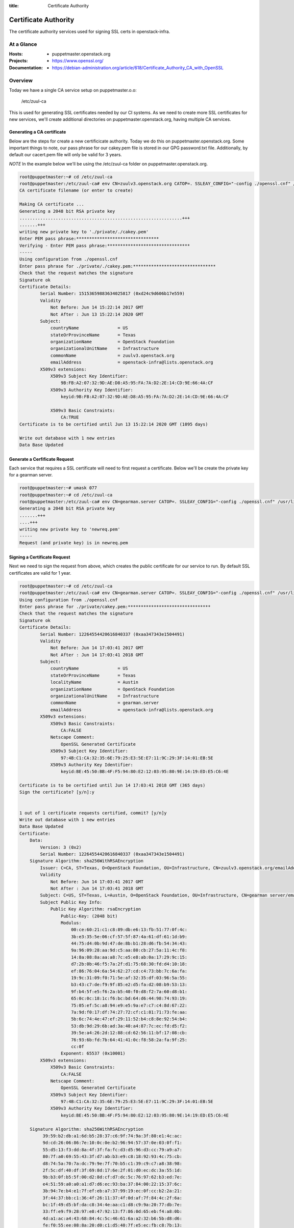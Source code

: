 :title: Certificate Authority

.. _certificate_authority:

Certificate Authority
#####################

The certificate authority services used for signing SSL certs in
openstack-infra.

At a Glance
===========

:Hosts:
  * puppetmaster.openstack.org
:Projects:
  * https://www.openssl.org/
:Documentation:
  * https://debian-administration.org/article/618/Certificate_Authority_CA_with_OpenSSL

Overview
========

Today we have a single CA service setup on puppetmaster.o.o:

  /etc/zuul-ca

This is used for generating SSL certificates needed by our CI systems.  As we
need to create more SSL certificates for new services, we'll create additional
directories on puppetmaster.openstack.org, having multiple CA services.

Generating a CA certificate
---------------------------

Below are the steps for create a new certificicate authority. Today we do this
on puppetmaster.openstack.org.  Some important things to note, our pass phrase
for our cakey.pem file is stored in our GPG password.txt file. Additionally, by
default our cacert.pem file will only be valid for 3 years.

*NOTE* In the example below we'll be using the /etc/zuul-ca folder on
puppetmaster.openstack.org.

.. code-block:: bash

    root@puppetmaster:~# cd /etc/zuul-ca
    root@puppetmaster:/etc/zuul-ca# env CN=zuulv3.openstack.org CATOP=. SSLEAY_CONFIG="-config ./openssl.cnf" /usr/lib/ssl/misc/CA.sh -newca
    CA certificate filename (or enter to create)

    Making CA certificate ...
    Generating a 2048 bit RSA private key
    ...............................................................+++
    .......+++
    writing new private key to './private/./cakey.pem'
    Enter PEM pass phrase:********************************
    Verifying - Enter PEM pass phrase:********************************
    -----
    Using configuration from ./openssl.cnf
    Enter pass phrase for ./private/./cakey.pem:********************************
    Check that the request matches the signature
    Signature ok
    Certificate Details:
            Serial Number: 15153659883634025817 (0xd24c9d606b17e559)
            Validity
                Not Before: Jun 14 15:22:14 2017 GMT
                Not After : Jun 13 15:22:14 2020 GMT
            Subject:
                countryName               = US
                stateOrProvinceName       = Texas
                organizationName          = OpenStack Foundation
                organizationalUnitName    = Infrastructure
                commonName                = zuulv3.openstack.org
                emailAddress              = openstack-infra@lists.openstack.org
            X509v3 extensions:
                X509v3 Subject Key Identifier:
                    9B:FB:A2:07:32:9D:AE:D8:A5:95:FA:7A:D2:2E:14:CD:9E:66:4A:CF
                X509v3 Authority Key Identifier:
                    keyid:9B:FB:A2:07:32:9D:AE:D8:A5:95:FA:7A:D2:2E:14:CD:9E:66:4A:CF

                X509v3 Basic Constraints:
                    CA:TRUE
    Certificate is to be certified until Jun 13 15:22:14 2020 GMT (1095 days)

    Write out database with 1 new entries
    Data Base Updated

Generate a Cerfificate Request
------------------------------

Each service that requires a SSL certificate will need to first request a
certificate.  Below we'll be create the private key for a gearman server.

.. code-block:: bash

    root@puppetmaster:~# umask 077
    root@puppetmaster:~# cd /etc/zuul-ca
    root@puppetmaster:/etc/zuul-ca# env CN=gearman.server CATOP=. SSLEAY_CONFIG="-config ./openssl.cnf" /usr/lib/ssl/misc/CA.sh -newreq-nodes
    Generating a 2048 bit RSA private key
    .......+++
    ....+++
    writing new private key to 'newreq.pem'
    -----
    Request (and private key) is in newreq.pem

Signing a Certificate Request
-----------------------------

Next we need to sign the request from above, which creates the public
certificate for our service to run. By default SSL certificates are valid for 1
year.

.. code-block:: bash

    root@puppetmaster:~# cd /etc/zuul-ca
    root@puppetmaster:/etc/zuul-ca# env CN=gearman.server CATOP=. SSLEAY_CONFIG="-config ./openssl.cnf" /usr/lib/ssl/misc/CA.sh -sign
    Using configuration from ./openssl.cnf
    Enter pass phrase for ./private/cakey.pem:********************************
    Check that the request matches the signature
    Signature ok
    Certificate Details:
            Serial Number: 12264554420616840337 (0xaa347343e1504491)
            Validity
                Not Before: Jun 14 17:03:41 2017 GMT
                Not After : Jun 14 17:03:41 2018 GMT
            Subject:
                countryName               = US
                stateOrProvinceName       = Texas
                localityName              = Austin
                organizationName          = OpenStack Foundation
                organizationalUnitName    = Infrastructure
                commonName                = gearman.server
                emailAddress              = openstack-infra@lists.openstack.org
            X509v3 extensions:
                X509v3 Basic Constraints:
                    CA:FALSE
                Netscape Comment:
                    OpenSSL Generated Certificate
                X509v3 Subject Key Identifier:
                    97:4B:C1:CA:32:35:6E:79:25:E3:5E:E7:11:9C:29:3F:14:01:EB:5E
                X509v3 Authority Key Identifier:
                    keyid:BE:45:50:BB:4F:F5:94:80:E2:12:03:95:80:9E:14:19:ED:E5:C6:4E

    Certificate is to be certified until Jun 14 17:03:41 2018 GMT (365 days)
    Sign the certificate? [y/n]:y


    1 out of 1 certificate requests certified, commit? [y/n]y
    Write out database with 1 new entries
    Data Base Updated
    Certificate:
        Data:
            Version: 3 (0x2)
            Serial Number: 12264554420616840337 (0xaa347343e1504491)
        Signature Algorithm: sha256WithRSAEncryption
            Issuer: C=CA, ST=Texas, O=OpenStack Foundation, OU=Infrastructure, CN=zuulv3.openstack.org/emailAddress=openstack-infra@lists.openstack.org
            Validity
                Not Before: Jun 14 17:03:41 2017 GMT
                Not After : Jun 14 17:03:41 2018 GMT
            Subject: C=US, ST=Texas, L=Austin, O=OpenStack Foundation, OU=Infrastructure, CN=gearman server/emailAddress=openstack-infra@lists.openstack.org
            Subject Public Key Info:
                Public Key Algorithm: rsaEncryption
                    Public-Key: (2048 bit)
                    Modulus:
                        00:ce:60:21:c1:c8:89:db:e6:13:fb:51:77:0f:4c:
                        3b:e3:35:5e:06:cf:57:5f:87:4a:61:df:61:1d:b9:
                        44:75:d4:0b:9d:47:de:8b:b1:28:d6:fb:54:34:43:
                        9a:96:09:28:aa:9d:c5:aa:80:cb:27:5a:11:4c:f8:
                        14:8a:08:8a:aa:a8:7c:e5:e8:ab:0a:17:29:9c:15:
                        d7:2b:0b:46:f5:7a:2f:d1:75:68:30:fd:d4:10:18:
                        ef:86:76:04:6a:54:62:27:cd:c4:73:bb:7c:6a:fa:
                        19:9c:31:09:f0:71:5e:af:32:35:df:03:96:5a:55:
                        b3:43:c7:de:f9:9f:85:e2:d5:fa:d2:08:b9:53:13:
                        9f:b4:5f:e5:f6:2a:b5:40:f0:d8:f2:7a:60:d8:b1:
                        65:0c:0c:18:1c:f6:bc:bd:64:d6:44:98:74:93:19:
                        75:05:ef:5c:a8:94:e9:e5:9a:e7:c7:c4:8d:67:22:
                        7a:9d:f0:17:df:74:27:72:cf:c1:81:71:73:fe:aa:
                        5b:6c:74:4e:47:ef:29:11:52:b4:c8:8e:92:54:b4:
                        53:db:9d:29:6b:ad:3a:40:a4:87:7c:ec:fd:d5:f2:
                        39:5e:a4:26:2d:12:88:cd:62:56:11:bf:17:08:cb:
                        76:93:6b:fd:7b:64:41:41:0c:f8:58:2a:fa:9f:25:
                        cc:0f
                    Exponent: 65537 (0x10001)
            X509v3 extensions:
                X509v3 Basic Constraints:
                    CA:FALSE
                Netscape Comment:
                    OpenSSL Generated Certificate
                X509v3 Subject Key Identifier:
                    97:4B:C1:CA:32:35:6E:79:25:E3:5E:E7:11:9C:29:3F:14:01:EB:5E
                X509v3 Authority Key Identifier:
                    keyid:BE:45:50:BB:4F:F5:94:80:E2:12:03:95:80:9E:14:19:ED:E5:C6:4E

        Signature Algorithm: sha256WithRSAEncryption
             39:59:b2:db:a1:6d:b5:28:37:c6:9f:74:9a:3f:80:e1:4c:ac:
             9d:cd:26:06:86:7e:10:0c:0e:b2:96:94:57:37:0e:03:0f:f1:
             55:d5:13:f3:dd:8a:4f:3f:fa:fc:d3:d5:96:d3:cc:79:a9:a7:
             80:7f:a0:69:55:43:3f:d7:ab:b3:e9:c8:18:92:93:4c:75:cb:
             d8:74:5a:70:7a:dc:79:9e:7f:70:b5:c1:39:c9:c7:a8:38:98:
             2f:5c:df:40:df:3f:69:8d:17:6e:2f:01:d0:ec:dc:3a:55:1d:
             9b:b3:0f:b5:5f:00:d2:8d:cf:d7:dc:5c:76:97:62:b3:ed:7e:
             e4:51:59:a0:a0:a1:d7:d6:ec:93:ba:37:84:00:22:15:37:6c:
             3b:94:7e:b4:e1:7f:ef:eb:a7:37:99:19:ec:0f:cc:b2:2a:21:
             3f:44:37:bb:c1:36:4f:26:11:37:4f:0d:af:7f:84:4c:2f:6a:
             bc:1f:49:d5:bf:da:c8:34:4e:aa:c1:d8:c9:9a:20:77:db:7e:
             33:ff:e9:f9:28:97:e8:47:92:13:f7:86:0d:65:eb:f4:a8:0b:
             4d:a1:ac:a4:43:68:84:4c:5c:46:61:6a:a2:32:b6:5b:d8:d6:
             fe:f0:55:ee:08:8a:20:d0:c1:d5:40:7f:e5:ec:fb:c8:7b:13:
             01:83:c8:da
    -----BEGIN CERTIFICATE-----
    MIIEWzCCA0OgAwIBAgIJAKo0c0PhUESRMA0GCSqGSIb3DQEBCwUAMIGoMQswCQYD
    VQQGEwJDQTEOMAwGA1UECAwFVGV4YXMxHTAbBgNVBAoMFE9wZW5TdGFjayBGb3Vu
    ZGF0aW9uMRcwFQYDVQQLDA5JbmZyYXN0cnVjdHVyZTEdMBsGA1UEAwwUenV1bHYz
    Lm9wZW5zdGFjay5vcmcxMjAwBgkqhkiG9w0BCQEWI29wZW5zdGFjay1pbmZyYUBs
    aXN0cy5vcGVuc3RhY2sub3JnMB4XDTE3MDYxNDE3MDM0MVoXDTE4MDYxNDE3MDM0
    MVowgbMxCzAJBgNVBAYTAlVTMQ4wDAYDVQQIDAVUZXhhczEPMA0GA1UEBwwGQXVz
    dGluMR0wGwYDVQQKDBRPcGVuU3RhY2sgRm91bmRhdGlvbjEXMBUGA1UECwwOSW5m
    cmFzdHJ1Y3R1cmUxFzAVBgNVBAMMDmdlYXJtYW4gc2VydmVyMTIwMAYJKoZIhvcN
    AQkBFiNvcGVuc3RhY2staW5mcmFAbGlzdHMub3BlbnN0YWNrLm9yZzCCASIwDQYJ
    KoZIhvcNAQEBBQADggEPADCCAQoCggEBAM5gIcHIidvmE/tRdw9MO+M1XgbPV1+H
    SmHfYR25RHXUC51H3ouxKNb7VDRDmpYJKKqdxaqAyydaEUz4FIoIiqqofOXoqwoX
    KZwV1ysLRvV6L9F1aDD91BAY74Z2BGpUYifNxHO7fGr6GZwxCfBxXq8yNd8DllpV
    s0PH3vmfheLV+tIIuVMTn7Rf5fYqtUDw2PJ6YNixZQwMGBz2vL1k1kSYdJMZdQXv
    XKiU6eWa58fEjWciep3wF990J3LPwYFxc/6qW2x0TkfvKRFStMiOklS0U9udKWut
    OkCkh3zs/dXyOV6kJi0SiM1iVhG/FwjLdpNr/XtkQUEM+Fgq+p8lzA8CAwEAAaN7
    MHkwCQYDVR0TBAIwADAsBglghkgBhvhCAQ0EHxYdT3BlblNTTCBHZW5lcmF0ZWQg
    Q2VydGlmaWNhdGUwHQYDVR0OBBYEFJdLwcoyNW55JeNe5xGcKT8UAeteMB8GA1Ud
    IwQYMBaAFL5FULtP9ZSA4hIDlYCeFBnt5cZOMA0GCSqGSIb3DQEBCwUAA4IBAQA5
    WbLboW21KDfGn3SaP4DhTKydzSYGhn4QDA6ylpRXNw4DD/FV1RPz3YpPP/r809WW
    08x5qaeAf6BpVUM/16uz6cgYkpNMdcvYdFpwetx5nn9wtcE5yceoOJgvXN9A3z9p
    jRduLwHQ7Nw6VR2bsw+1XwDSjc/X3Fx2l2Kz7X7kUVmgoKHX1uyTujeEACIVN2w7
    lH604X/v66c3mRnsD8yyKiE/RDe7wTZPJhE3Tw2vf4RML2q8H0nVv9rINE6qwdjJ
    miB3234z/+n5KJfoR5IT94YNZev0qAtNoaykQ2iETFxGYWqiMrZb2Nb+8FXuCIog
    0MHVQH/l7PvIexMBg8ja
    -----END CERTIFICATE-----
    Signed certificate is in newcert.pem

Installing the Certificates
---------------------------

2 files will have been created, newcert.pem (public key) and newreq.pem (private
key). Be sure to use caution while transporting these files, specifcially
newreq.pem should be added into private hieradata for the specific server and
then deleted from disk.

.. code-block:: bash

    root@puppetmaster:~# cd /etc/zuul-ca
    root@puppetmaster:/etc/zuul-ca# /opt/system-config/tools/hieraedit.py \
    > --yaml /etc/puppet/hieradata/production/group/gearman.yaml \
    > -f newreq.pem gearman_ssl_key
    root@puppetmaster:/etc/zuul-ca# /opt/system-config/tools/hieraedit.py \
    > --yaml /etc/puppet/hieradata/production/group/gearman.yaml \
    > -f newcert.pem gearman_ssl_cert
    root@puppetmaster:/etc/zuul-ca# shred newreq.pem
    root@puppetmaster:/etc/zuul-ca# rm newcert.pem newreq.pem

**NOTE** Be sure to delete newcert.pem and newreq.pem from the top-level
directory once complete. This helps avoid leaking our private keys.

